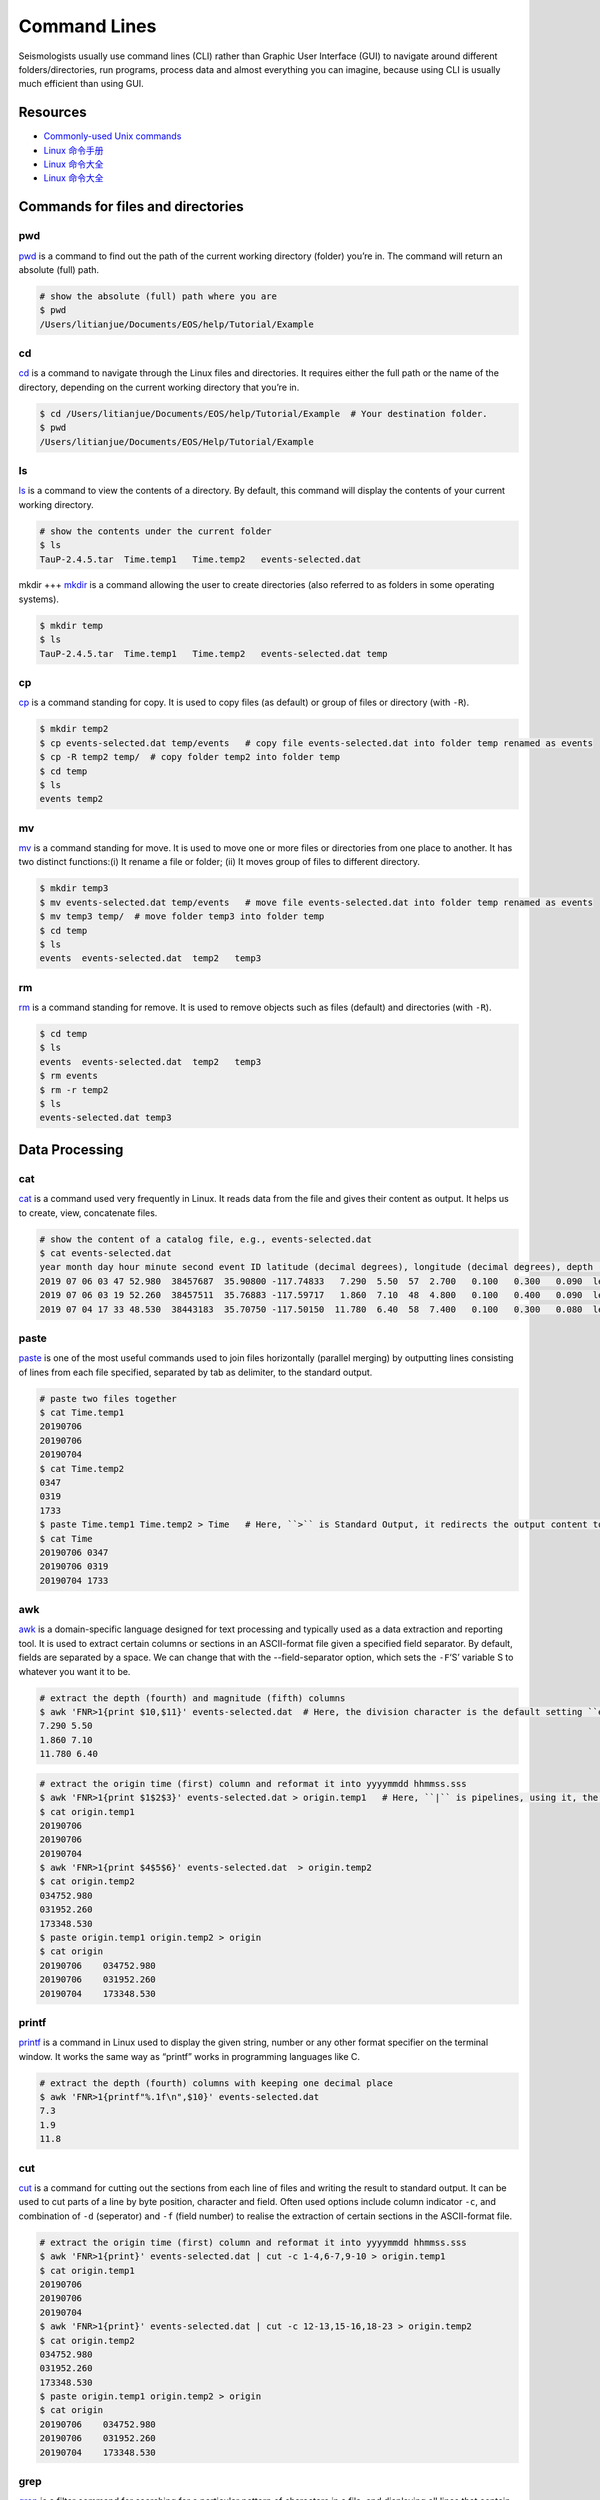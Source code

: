 Command Lines
=============

Seismologists usually use command lines (CLI) rather than Graphic User Interface (GUI) to navigate around different folders/directories, run programs, process data and almost everything you can imagine, because using CLI is usually much efficient than using GUI.


Resources
---------

- `Commonly-used Unix commands <https://igpppublic.ucsd.edu/~shearer/COMP233/Agnew_UNIX_onepage.pdf>`__
- `Linux 命令手册 <http://linux.51yip.com>`__
- `Linux 命令大全 <http://man.linuxde.net>`__
- `Linux 命令大全 <https://www.runoob.com/linux/linux-command-manual.html>`__


Commands for files and directories
----------------------------------


pwd
+++
`pwd <https://man.linuxde.net/pwd>`__ is a command to find out the path of the current working directory (folder) you’re in. The command will return an absolute (full) path.

.. code-block:: console

    # show the absolute (full) path where you are
    $ pwd
    /Users/litianjue/Documents/EOS/help/Tutorial/Example


cd
+++
`cd <https://man.linuxde.net/cd>`__ is a command to navigate through the Linux files and directories. It requires either the full path or the name of the directory, depending on the current working directory that you’re in.

.. code-block:: console

    $ cd /Users/litianjue/Documents/EOS/help/Tutorial/Example  # Your destination folder.
    $ pwd
    /Users/litianjue/Documents/EOS/Help/Tutorial/Example


ls
+++
`ls <https://man.linuxde.net/ls>`__ is a command to view the contents of a directory. By default, this command will display the contents of your current working directory.

.. code-block:: console

    # show the contents under the current folder
    $ ls
    TauP-2.4.5.tar  Time.temp1   Time.temp2   events-selected.dat


mkdir
+++
`mkdir <https://man.linuxde.net/mkdir>`__ is a command allowing the user to create directories (also referred to as folders in some operating systems).

.. code-block:: console

    $ mkdir temp
    $ ls
    TauP-2.4.5.tar  Time.temp1   Time.temp2   events-selected.dat temp


cp
+++
`cp <https://man.linuxde.net/cp>`__ is a command standing for copy. It is used to copy files (as default) or group of files or directory (with ``-R``).

.. code-block:: console

    $ mkdir temp2
    $ cp events-selected.dat temp/events   # copy file events-selected.dat into folder temp renamed as events
    $ cp -R temp2 temp/  # copy folder temp2 into folder temp
    $ cd temp
    $ ls
    events temp2


mv
+++
`mv <https://man.linuxde.net/mv>`__ is a command standing for move. It is used to move one or more files or directories from one place to another. It has two distinct functions:(i) It rename a file or folder; (ii) It moves group of files to different directory.

.. code-block:: console

    $ mkdir temp3
    $ mv events-selected.dat temp/events   # move file events-selected.dat into folder temp renamed as events
    $ mv temp3 temp/  # move folder temp3 into folder temp
    $ cd temp
    $ ls
    events  events-selected.dat  temp2   temp3


rm
+++
`rm <https://man.linuxde.net/rm>`__ is a command standing for remove. It is used to remove objects such as files (default) and directories (with ``-R``).

.. code-block:: console

    $ cd temp
    $ ls
    events  events-selected.dat  temp2   temp3
    $ rm events
    $ rm -r temp2
    $ ls
    events-selected.dat temp3



Data Processing
---------------


cat
+++

`cat <https://man.linuxde.net/cat>`__ is a command used very frequently in Linux. It reads data from the file and gives their content as output. It helps us to create, view, concatenate files.

.. code-block:: console

    # show the content of a catalog file, e.g., events-selected.dat
    $ cat events-selected.dat
    year month day hour minute second event ID latitude (decimal degrees), longitude (decimal degrees), depth (km) event magnitude
    2019 07 06 03 47 52.980  38457687  35.90800 -117.74833   7.290  5.50  57  2.700   0.100   0.300   0.090  le   3d
    2019 07 06 03 19 52.260  38457511  35.76883 -117.59717   1.860  7.10  48  4.800   0.100   0.400   0.090  le   3d
    2019 07 04 17 33 48.530  38443183  35.70750 -117.50150  11.780  6.40  58  7.400   0.100   0.300   0.080  le   3d


paste
+++++

`paste <https://man.linuxde.net/paste>`__ is one of the most useful commands used to join files horizontally (parallel merging) by outputting lines consisting of lines from each file specified, separated by tab as delimiter, to the standard output.

.. code-block:: console

    # paste two files together
    $ cat Time.temp1
    20190706
    20190706
    20190704
    $ cat Time.temp2
    0347
    0319
    1733
    $ paste Time.temp1 Time.temp2 > Time   # Here, ``>`` is Standard Output, it redirects the output content to a file.
    $ cat Time
    20190706 0347
    20190706 0319
    20190704 1733


awk
+++

`awk <https://man.linuxde.net/awk>`__ is a domain-specific language designed for text processing and typically used as a data extraction and reporting tool. It is used to extract certain columns or sections in an ASCII-format file given a specified field separator. By default, fields are separated by a space. We can change that with the --field-separator option, which sets the ``-F``‘S’ variable S to whatever you want it to be.

.. code-block:: console

    # extract the depth (fourth) and magnitude (fifth) columns
    $ awk 'FNR>1{print $10,$11}' events-selected.dat  # Here, the division character is the default setting ``empty space``; ``FNR > 1`` means skipping the first line.
    7.290 5.50
    1.860 7.10
    11.780 6.40

.. code-block:: console

    # extract the origin time (first) column and reformat it into yyyymmdd hhmmss.sss
    $ awk 'FNR>1{print $1$2$3}' events-selected.dat > origin.temp1   # Here, ``|`` is pipelines, using it, the standard output of one command is fed into the standard input of another.
    $ cat origin.temp1
    20190706
    20190706
    20190704
    $ awk 'FNR>1{print $4$5$6}' events-selected.dat  > origin.temp2
    $ cat origin.temp2
    034752.980
    031952.260
    173348.530
    $ paste origin.temp1 origin.temp2 > origin
    $ cat origin
    20190706	034752.980
    20190706	031952.260
    20190704	173348.530


printf
++++++

`printf <https://man.linuxde.net/printf>`__ is a command in Linux used to display the given string, number or any other format specifier on the terminal window. It works the same way as “printf” works in programming languages like C.

.. code-block:: console

    # extract the depth (fourth) columns with keeping one decimal place
    $ awk 'FNR>1{printf"%.1f\n",$10}' events-selected.dat
    7.3
    1.9
    11.8


cut
+++

`cut <https://man.linuxde.net/cut>`__ is a command for cutting out the sections from each line of files and writing the result to standard output. It can be used to cut parts of a line by byte position, character and field. Often used options include column indicator ``-c``, and combination of ``-d`` (seperator) and ``-f`` (field number) to realise the extraction of certain sections in the ASCII-format file.

.. code-block:: console

    # extract the origin time (first) column and reformat it into yyyymmdd hhmmss.sss
    $ awk 'FNR>1{print}' events-selected.dat | cut -c 1-4,6-7,9-10 > origin.temp1
    $ cat origin.temp1
    20190706
    20190706
    20190704
    $ awk 'FNR>1{print}' events-selected.dat | cut -c 12-13,15-16,18-23 > origin.temp2
    $ cat origin.temp2
    034752.980
    031952.260
    173348.530
    $ paste origin.temp1 origin.temp2 > origin
    $ cat origin
    20190706	034752.980
    20190706	031952.260
    20190704	173348.530


grep
++++

`grep <https://man.linuxde.net/grep>`__ is a filter command for searching for a particular pattern of characters in a file, and displaying all lines that contain that pattern.

.. code-block:: console

    # extract the lines containing ``3d`` in catalog file events-selected.dat
    $ cat events-selected.dat | grep "3d"  # Note the capital case is different from the lower case.
    2019 07 06 03 47 52.980  38457687  35.90800 -117.74833   7.290  5.50  57  2.700   0.100   0.300   0.090  le   3d
    2019 07 06 03 19 52.260  38457511  35.76883 -117.59717   1.860  7.10  48  4.800   0.100   0.400   0.090  le   3d
    2019 07 04 17 33 48.530  38443183  35.70750 -117.50150  11.780  6.40  58  7.400   0.100   0.300   0.080  le   3d


sort
++++

`sort <https://man.linuxde.net/sort>`__ is a command for sorting a file, arranging the records in a particular order. Often used options include ``-k`` (column number), ``-g`` (in numerical order), ``-r`` (in decreasing order, default is increasing order), ``-u`` (sort and remove duplicates) and ``-o`` (output to a new file).

.. code-block:: console

    # sort the events in decreasing order within the catalog file events-selected.dat according to their magnitudes.
    $ awk 'FNR>1{print}' events-selected.dat | sort -nk11,11 -r -o events-ordered.dat
    $ cat events-ordered.dat
    2019 07 06 03 19 52.260  38457511  35.76883 -117.59717   1.860  7.10  48  4.800   0.100   0.400   0.090  le   3d
    2019 07 04 17 33 48.530  38443183  35.70750 -117.50150  11.780  6.40  58  7.400   0.100   0.300   0.080  le   3d
    2019 07 06 03 47 52.980  38457687  35.90800 -117.74833   7.290  5.50  57  2.700   0.100   0.300   0.090  le   3d


uniq
++++

`uniq <https://man.linuxde.net/uniq>`__ is a command for reporting or filtering out the repeated lines in a file. Often used options include ``-c`` (count, how many times a line was repeated), ``-d`` (only print the repeated lines) and ``-u`` (only print unique lines).


wc
++

`wc <https://man.linuxde.net/wc>`__ is used to find out number of lines, word count, byte and characters count in the files specified in the file arguments.



File Compressing
----------------

tar
+++

`tar <https://man.linuxde.net/tar>`__ is a command standing for tape archive, used to create compressed or uncompressed archive files and also maintain and modify them. Often used commands include ``-x`` (extract the archive), ``-c`` (create the archive), ``-v`` (displays verbose information), ``-f`` (creates archive with given filename), ``-z`` (zip, tells tar command that create tar file using gzip), ``-j`` (filter archive tar file using tbzip).

.. code-block:: console

    # decompress a file
    $ ls
    TauP-2.4.5.tar
    $ tar -zxvf TauP-2.4.5.tar
    # or use the following command line
    $ tar -jxvf TauP-2.4.5.tar
    $ ls
    TauP-2.4.5

.. code-block:: console

    # compress a file
    $ ls
    TauP-2.4.5
    $ tar -zcvf TauP-2.4.5.tar TauP-2.4.5
    # or use the following command line
    $ tar -jcvf TauP-2.4.5.tar TauP-2.4.5
    $ ls
    TauP-2.4.5.tar


gzip
++++
`gzip <https://man.linuxde.net/gzip>`__ is a command for compressing files. Often used commands include ``-k`` (compression while keep the original file); ``-r`` (compress every file in a folder and its subfolders); ``-d`` (decompress a file using the “gzip” command); ``-v`` (display the name and percentage reduction for each file compressed or decompressed).

.. code-block:: console

    # compress the file
    $ ls
    events-selected.dat
    $ gzip -v events-selected.dat
    events-selected.dat:	   57.3% -- replaced with events-selected.dat.gz
    $ ls
    events-selected.dat.gz

.. code-block:: console

    # or compress the file while keeping the original one
    $ gzip -kv events-selected.dat
    events-selected.dat:	   57.3% -- replaced with events-selected.dat.gz
    $ ls
    events-selected.dat	     events-selected.dat.gz

.. code-block:: console

    # decompress the file
    $ gzip -dv events-selected.dat.gz
    events-selected.dat.gz:	   57.3% -- replaced with events-selected.dat
    $ ls
    events-selected.dat

.. code-block:: console

    # compress each file in folder temp
    $ mkdir temp
    $ cp events-selected.dat ./temp/
    $ cd ./temp/
    $ ls
    events-selected.dat
    $ cd ../
    $ gzip -rv temp
    temp/events-selected.dat:	   57.3% -- replaced with temp/events-selected.dat.gz
    $ cd ./temp
    $ ls
    events-selected.dat.gz



bzip2
+++++

`bzip2 <https://man.linuxde.net/bzip2>`__ is a command used to compress and decompress the files i.e. it helps in binding the files into a single file which takes less storage space as the original file use to take. It has a slower decompression time and higher memory use.


Non-classified Commands
-----------------------


touch
+++++

`touch <https://man.linuxde.net/touch>`__ is a command used to create a file without any content (empty file).



head
++++

`head <https://man.linuxde.net/head>`__ is the complementary of Tail command, it prints the top N number of data of the given input. By default, it prints the first 10 lines of the specified files. Often used option is ``-n num`` (Prints the first ‘num’ lines instead of first 10 lines. num is mandatory to be specified in command otherwise it displays an error).

.. code-block:: console

    # show the first two lines of content of a catalog file, e.g., events-selected.dat
    $ cat events-selected.dat | head -n 2
    year month day hour minute second event ID latitude (decimal degrees), longitude (decimal degrees), depth (km) event magnitude
    2019 07 06 03 47 52.980  38457687  35.90800 -117.74833   7.290  5.50  57  2.700   0.100   0.300   0.090  le   3d


tail
++++

`tail <https://man.linuxde.net/tail>`__ is the complementary of Head command, it prints the last N number of data of the given input. By default it prints the last 10 lines of the specified files. Often used option is ``-n num`` (Prints the last ‘num’ lines instead of last 10 lines. num is mandatory to be specified in command otherwise it displays an error).

.. code-block:: console

    # show the last two lines of content of a catalog file, e.g., events-selected.dat
    $ cat events-selected.dat | tail -n 2
    2019 07 06 03 19 52.260  38457511  35.76883 -117.59717   1.860  7.10  48  4.800   0.100   0.400   0.090  le   3d
    2019 07 04 17 33 48.530  38443183  35.70750 -117.50150  11.780  6.40  58  7.400   0.100   0.300   0.080  le   3d


which
+++++
`which <https://man.linuxde.net/which>`__ is the command used to locate the executable file associated with the given command by searching it in the path environment variable.

.. code-block:: console

    # show the location of installed sac
    $ which sac
    /usr/local/MyCode/sac/bin/sac


locate
++++++
`locate <https://man.linuxde.net/locate>`__ is the command used to find the files by name. There're two most widely used file searching utilities accessible to users are called find and locate. The locate utility works better and faster than find command counterpart.


sed
+++
`sed <https://man.linuxde.net/sed>`__ is the command standing for stream editor and it can perform lots of functions on file, e.g., searching, find and replace, insertion or deletion.

.. code-block:: console

    # delete the line containing 11.780
    $ cat events-selected.dat
    year month day hour minute second event ID latitude (decimal degrees), longitude (decimal degrees), depth (km) event magnitude
    2019 07 06 03 47 52.980  38457687  35.90800 -117.74833   7.290  5.50  57  2.700   0.100   0.300   0.090  le   3d
    2019 07 06 03 19 52.260  38457511  35.76883 -117.59717   1.860  7.10  48  4.800   0.100   0.400   0.090  le   3d
    2019 07 04 17 33 48.530  38443183  35.70750 -117.50150  11.780  6.40  58  7.400   0.100   0.300   0.080  le   3d
    $ sed '/11.780/d' events-selected.dat
    year month day hour minute second event ID latitude (decimal degrees), longitude (decimal degrees), depth (km) event magnitude
    2019 07 06 03 47 52.980  38457687  35.90800 -117.74833   7.290  5.50  57  2.700   0.100   0.300   0.090  le   3d
    2019 07 06 03 19 52.260  38457511  35.76883 -117.59717   1.860  7.10  48  4.800   0.100   0.400   0.090  le   3d

.. code-block:: console

    # replace le with LOCEVT in the whole file
    $ sed 's/le/LOCEVT/g' events-selected.dat
    year month day hour minute second event ID latitude (decimal degrees), longitude (decimal degrees), depth (km) event magnitude
    2019 07 06 03 47 52.980  38457687  35.90800 -117.74833   7.290  5.50  57  2.700   0.100   0.300   0.090  LOCEVT   3d
    2019 07 06 03 19 52.260  38457511  35.76883 -117.59717   1.860  7.10  48  4.800   0.100   0.400   0.090  LOCEVT   3d
    2019 07 04 17 33 48.530  38443183  35.70750 -117.50150  11.780  6.40  58  7.400   0.100   0.300   0.080  LOCEVT   3d


diff
++++
`diff <https://man.linuxde.net/diff>`__ is the command standing for difference. It is used to display the differences in the files by comparing the files line by line.

